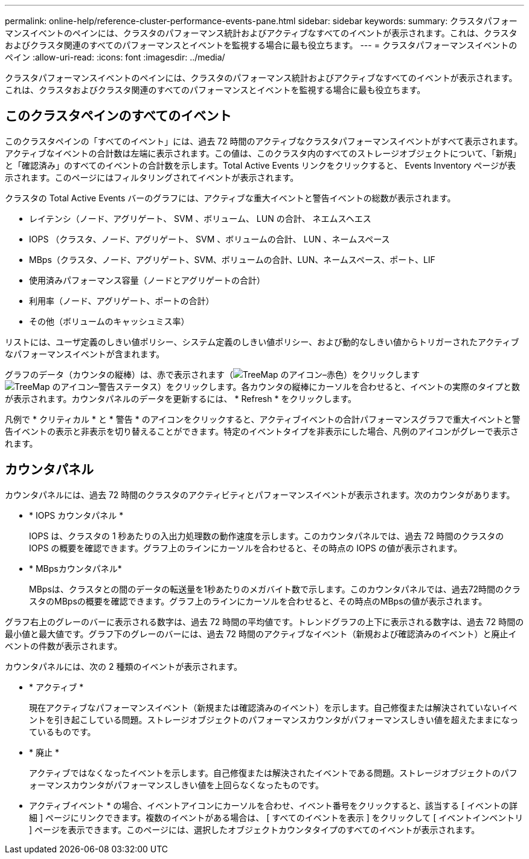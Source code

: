 ---
permalink: online-help/reference-cluster-performance-events-pane.html 
sidebar: sidebar 
keywords:  
summary: クラスタパフォーマンスイベントのペインには、クラスタのパフォーマンス統計およびアクティブなすべてのイベントが表示されます。これは、クラスタおよびクラスタ関連のすべてのパフォーマンスとイベントを監視する場合に最も役立ちます。 
---
= クラスタパフォーマンスイベントのペイン
:allow-uri-read: 
:icons: font
:imagesdir: ../media/


[role="lead"]
クラスタパフォーマンスイベントのペインには、クラスタのパフォーマンス統計およびアクティブなすべてのイベントが表示されます。これは、クラスタおよびクラスタ関連のすべてのパフォーマンスとイベントを監視する場合に最も役立ちます。



== このクラスタペインのすべてのイベント

このクラスタペインの「すべてのイベント」には、過去 72 時間のアクティブなクラスタパフォーマンスイベントがすべて表示されます。アクティブなイベントの合計数は左端に表示されます。この値は、このクラスタ内のすべてのストレージオブジェクトについて、「新規」と「確認済み」のすべてのイベントの合計数を示します。Total Active Events リンクをクリックすると、 Events Inventory ページが表示されます。このページにはフィルタリングされてイベントが表示されます。

クラスタの Total Active Events バーのグラフには、アクティブな重大イベントと警告イベントの総数が表示されます。

* レイテンシ（ノード、アグリゲート、 SVM 、ボリューム、 LUN の合計、 ネエムスヘエス
* IOPS （クラスタ、ノード、アグリゲート、 SVM 、ボリュームの合計、 LUN 、ネームスペース
* MBps（クラスタ、ノード、アグリゲート、SVM、ボリュームの合計、LUN、ネームスペース、ポート、LIF
* 使用済みパフォーマンス容量（ノードとアグリゲートの合計）
* 利用率（ノード、アグリゲート、ポートの合計）
* その他（ボリュームのキャッシュミス率）


リストには、ユーザ定義のしきい値ポリシー、システム定義のしきい値ポリシー、および動的なしきい値からトリガーされたアクティブなパフォーマンスイベントが含まれます。

グラフのデータ（カウンタの縦棒）は、赤で表示されます（image:../media/treemapred-png.gif["TreeMap のアイコン–赤色"]）をクリックしますimage:../media/treemapstatus-warning-png.gif["TreeMap のアイコン–警告ステータス"]）をクリックします。各カウンタの縦棒にカーソルを合わせると、イベントの実際のタイプと数が表示されます。カウンタパネルのデータを更新するには、 * Refresh * をクリックします。

凡例で * クリティカル * と * 警告 * のアイコンをクリックすると、アクティブイベントの合計パフォーマンスグラフで重大イベントと警告イベントの表示と非表示を切り替えることができます。特定のイベントタイプを非表示にした場合、凡例のアイコンがグレーで表示されます。



== カウンタパネル

カウンタパネルには、過去 72 時間のクラスタのアクティビティとパフォーマンスイベントが表示されます。次のカウンタがあります。

* * IOPS カウンタパネル *
+
IOPS は、クラスタの 1 秒あたりの入出力処理数の動作速度を示します。このカウンタパネルでは、過去 72 時間のクラスタの IOPS の概要を確認できます。グラフ上のラインにカーソルを合わせると、その時点の IOPS の値が表示されます。

* * MBpsカウンタパネル*
+
MBpsは、クラスタとの間のデータの転送量を1秒あたりのメガバイト数で示します。このカウンタパネルでは、過去72時間のクラスタのMBpsの概要を確認できます。グラフ上のラインにカーソルを合わせると、その時点のMBpsの値が表示されます。



グラフ右上のグレーのバーに表示される数字は、過去 72 時間の平均値です。トレンドグラフの上下に表示される数字は、過去 72 時間の最小値と最大値です。グラフ下のグレーのバーには、過去 72 時間のアクティブなイベント（新規および確認済みのイベント）と廃止イベントの件数が表示されます。

カウンタパネルには、次の 2 種類のイベントが表示されます。

* * アクティブ *
+
現在アクティブなパフォーマンスイベント（新規または確認済みのイベント）を示します。自己修復または解決されていないイベントを引き起こしている問題。ストレージオブジェクトのパフォーマンスカウンタがパフォーマンスしきい値を超えたままになっているものです。

* * 廃止 *
+
アクティブではなくなったイベントを示します。自己修復または解決されたイベントである問題。ストレージオブジェクトのパフォーマンスカウンタがパフォーマンスしきい値を上回らなくなったものです。



* アクティブイベント * の場合、イベントアイコンにカーソルを合わせ、イベント番号をクリックすると、該当する [ イベントの詳細 ] ページにリンクできます。複数のイベントがある場合は、 [ すべてのイベントを表示 ] をクリックして [ イベントインベントリ ] ページを表示できます。このページには、選択したオブジェクトカウンタタイプのすべてのイベントが表示されます。

